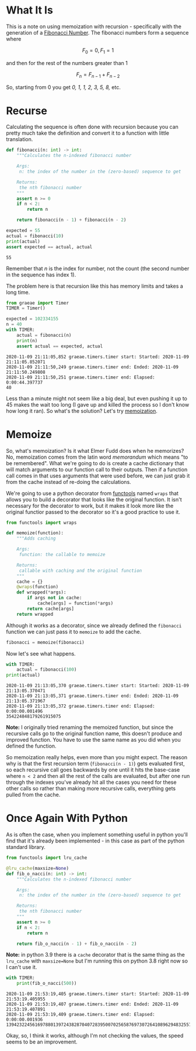 #+BEGIN_COMMENT
.. title: Memoization and the Fibonacci Sequence
.. slug: memoization-and-the-fibonacci-sequence
.. date: 2020-11-09 18:32:31 UTC-08:00
.. tags: algorithms,recursion
.. category: Algorithms
.. link: 
.. description: Using memoization to speed up calculating the fibonacci sequence.
.. type: text
.. status: 
.. updated: 
.. has_math: True
#+END_COMMENT
#+OPTIONS: ^:{}
#+TOC: headlines 2

#+PROPERTY: header-args :session ~/.local/share/jupyter/runtime/kernel-22fd07e8-0cf4-4cf3-be70-5518b754f387-ssh.json

#+BEGIN_SRC python :results none :exports none
%load_ext autoreload
%autoreload 2
#+END_SRC
* What It Is
  This is a note on using memoization with recursion - specifically with the generation of a [[https://www.wikiwand.com/en/Fibonacci_number][Fibonacci Number]]. The fibonacci numbers form a sequence where

\[
F_0 = 0, F_1 = 1
\]

and then for the rest of the numbers greater than 1

\[
F_n = F_{n-1} + F_{n-2}
\]

So, starting from 0 you get /0, 1, 1, 2, 3, 5, 8,/ etc.
* Recurse
  Calculating the sequence is often done with recursion because you can pretty much take the definition and convert it to a function with little translation.

#+begin_src python :results none
def fibonacci(n: int) -> int:
    """Calculates the n-indexed fibonacci number

    Args:
     n: the index of the number in the (zero-based) sequence to get

    Returns:
     the nth fibonacci number
    """
    assert n >= 0
    if n < 2:
        return n

    return fibonacci(n - 1) + fibonacci(n - 2)
#+end_src

#+begin_src python :results output :exports both
expected = 55
actual = fibonacci(10)
print(actual)
assert expected == actual, actual
#+end_src

#+RESULTS:
: 55

Remember that /n/ is the index for number, not the count (the second number in the sequence has index 1).

The problem here is that recursion like this has memory limits and takes a long time.

#+begin_src python :results none
from graeae import Timer
TIMER = Timer()
#+end_src

#+begin_src python :results output :exports both
expected = 102334155
n = 40
with TIMER:
    actual = fibonacci(n)
    print(n)
    assert actual == expected, actual
#+end_src

#+RESULTS:
: 2020-11-09 21:11:05,852 graeae.timers.timer start: Started: 2020-11-09 21:11:05.852071
: 2020-11-09 21:11:50,249 graeae.timers.timer end: Ended: 2020-11-09 21:11:50.249808
: 2020-11-09 21:11:50,251 graeae.timers.timer end: Elapsed: 0:00:44.397737
: 40

Less than a minute might not seem like a big deal, but even pushing it up to 45 makes the wait too long (I gave up and killed the process so I don't know how long it ran). So what's the solution? Let's try [[https://www.wikiwand.com/en/Memoization][memoization]].
* Memoize
  So, what's memoization? Is it what Elmer Fudd does when he memorizes? No, memoization comes from the latin word /memorandum/  which means "to be remembered". What we're going to do is create a cache dictionary that will match arguments to our function call to their outputs. Then if a function call comes in that uses arguments that were used before, we can just grab it from the cache instead of re-doing the calculations.

  We're going to use a python decorator from [[https://docs.python.org/3/library/functools.html][functools]] named =wraps= that allows you to build a decorator that looks like the original function. It isn't necessary for the decorator to work, but it makes it look more like the original functior passed to the decorator so it's a good practice to use it.

#+begin_src python :results none
from functools import wraps
#+end_src

#+begin_src python :results none
def memoize(function):
    """Adds caching

    Args:
     function: the callable to memoize
    
    Returns:
     callable with caching and the original function
    """
    cache = {}
    @wraps(function)
    def wrapped(*args):
        if args not in cache:
            cache[args] = function(*args)
        return cache[args]
    return wrapped
#+end_src

Although it works as a decorator, since we already defined the =fibonacci= function we can just pass it to =memoize= to add the cache.

#+begin_src python :results none
fibonacci = memoize(fibonacci)
#+end_src

Now let's see what happens. 

#+begin_src python :results output :exports both
with TIMER:
    actual = fibonacci(100)
print(actual)
#+end_src

#+RESULTS:
: 2020-11-09 21:13:05,370 graeae.timers.timer start: Started: 2020-11-09 21:13:05.370471
: 2020-11-09 21:13:05,371 graeae.timers.timer end: Ended: 2020-11-09 21:13:05.371967
: 2020-11-09 21:13:05,372 graeae.timers.timer end: Elapsed: 0:00:00.001496
: 354224848179261915075

**Note:** I originally tried renaming the memoized function, but since the recursive calls go to the original function name, this doesn't produce and improved function. You have to use the same name as you did when you defined the function.

So memoization really helps, even more than you might expect. The reason why is that the first recursion term (=fibonacci(n - 1)=) gets evaluated first, so each recursive call goes backwards by one until it hits the base-case where =n < 2= and then all the rest of the calls are evaluated, but after one run through the indexes you've already hit all the cases you need for these other calls so rather than making more recursive calls, everything gets pulled from the cache.

* Once Again With Python
  As is often the case, when you implement something useful in python you'll find that it's already been implemented - in this case as part of the python standard library.

#+begin_src python :results none
from functools import lru_cache

@lru_cache(maxsize=None)
def fib_o_nacci(n: int) -> int:
    """Calculates the n-indexed fibonacci number

    Args:
     n: the index of the number in the (zero-based) sequence to get

    Returns:
     the nth fibonacci number
    """
    assert n >= 0
    if n < 2:
        return n

    return fib_o_nacci(n - 1) + fib_o_nacci(n - 2)
#+end_src

**Note:** in python 3.9 there is a =cache= decorator that is the same thing as the =lru_cache= with ~maxsize=None~ but I'm running this on python 3.8 right now so I can't use it.

#+begin_src python :results output :exports both
with TIMER:
    print(fib_o_nacci(500))
#+end_src

#+RESULTS:
: 2020-11-09 21:53:19,405 graeae.timers.timer start: Started: 2020-11-09 21:53:19.405955
: 2020-11-09 21:53:19,407 graeae.timers.timer end: Ended: 2020-11-09 21:53:19.407891
: 2020-11-09 21:53:19,409 graeae.timers.timer end: Elapsed: 0:00:00.001936
: 139423224561697880139724382870407283950070256587697307264108962948325571622863290691557658876222521294125

Okay, so, I think it works, although I'm not checking the values, the speed seems to be an improvement.
